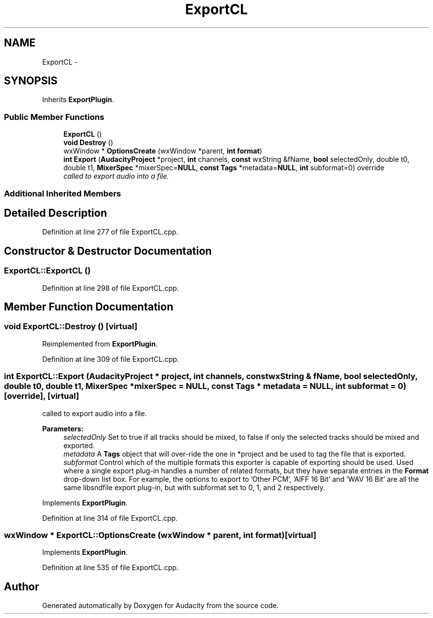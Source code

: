 .TH "ExportCL" 3 "Thu Apr 28 2016" "Audacity" \" -*- nroff -*-
.ad l
.nh
.SH NAME
ExportCL \- 
.SH SYNOPSIS
.br
.PP
.PP
Inherits \fBExportPlugin\fP\&.
.SS "Public Member Functions"

.in +1c
.ti -1c
.RI "\fBExportCL\fP ()"
.br
.ti -1c
.RI "\fBvoid\fP \fBDestroy\fP ()"
.br
.ti -1c
.RI "wxWindow * \fBOptionsCreate\fP (wxWindow *parent, \fBint\fP \fBformat\fP)"
.br
.ti -1c
.RI "\fBint\fP \fBExport\fP (\fBAudacityProject\fP *project, \fBint\fP channels, \fBconst\fP wxString &fName, \fBbool\fP selectedOnly, double t0, double t1, \fBMixerSpec\fP *mixerSpec=\fBNULL\fP, \fBconst\fP \fBTags\fP *metadata=\fBNULL\fP, \fBint\fP subformat=0) override"
.br
.RI "\fIcalled to export audio into a file\&. \fP"
.in -1c
.SS "Additional Inherited Members"
.SH "Detailed Description"
.PP 
Definition at line 277 of file ExportCL\&.cpp\&.
.SH "Constructor & Destructor Documentation"
.PP 
.SS "ExportCL::ExportCL ()"

.PP
Definition at line 298 of file ExportCL\&.cpp\&.
.SH "Member Function Documentation"
.PP 
.SS "\fBvoid\fP ExportCL::Destroy ()\fC [virtual]\fP"

.PP
Reimplemented from \fBExportPlugin\fP\&.
.PP
Definition at line 309 of file ExportCL\&.cpp\&.
.SS "\fBint\fP ExportCL::Export (\fBAudacityProject\fP * project, \fBint\fP channels, \fBconst\fP wxString & fName, \fBbool\fP selectedOnly, double t0, double t1, \fBMixerSpec\fP * mixerSpec = \fC\fBNULL\fP\fP, \fBconst\fP \fBTags\fP * metadata = \fC\fBNULL\fP\fP, \fBint\fP subformat = \fC0\fP)\fC [override]\fP, \fC [virtual]\fP"

.PP
called to export audio into a file\&. 
.PP
\fBParameters:\fP
.RS 4
\fIselectedOnly\fP Set to true if all tracks should be mixed, to false if only the selected tracks should be mixed and exported\&. 
.br
\fImetadata\fP A \fBTags\fP object that will over-ride the one in *project and be used to tag the file that is exported\&. 
.br
\fIsubformat\fP Control which of the multiple formats this exporter is capable of exporting should be used\&. Used where a single export plug-in handles a number of related formats, but they have separate entries in the \fBFormat\fP drop-down list box\&. For example, the options to export to 'Other PCM', 'AIFF 16 Bit' and 'WAV 16 Bit' are all the same libsndfile export plug-in, but with subformat set to 0, 1, and 2 respectively\&. 
.RE
.PP

.PP
Implements \fBExportPlugin\fP\&.
.PP
Definition at line 314 of file ExportCL\&.cpp\&.
.SS "wxWindow * ExportCL::OptionsCreate (wxWindow * parent, \fBint\fP format)\fC [virtual]\fP"

.PP
Implements \fBExportPlugin\fP\&.
.PP
Definition at line 535 of file ExportCL\&.cpp\&.

.SH "Author"
.PP 
Generated automatically by Doxygen for Audacity from the source code\&.
